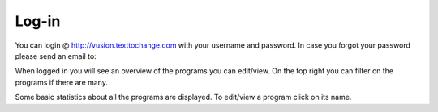 Log-in
=============

You can login @ http://vusion.texttochange.com with your username and password.
In case you forgot your password please send an email to: 

When logged in you will see an overview of the programs you can edit/view.
On the top right you can filter on the programs if there are many.

Some basic statistics about all the programs are displayed.
To edit/view a program click on its name.